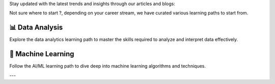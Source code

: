 .. raw:: html

    <div style="text-align: center; margin-top: 20px;">
        <img src="_static/hero-image.jpg" alt="Hero Image" style="max-width: 100%; height: auto; border-radius: 10px;">
    </div>

.. raw:: html

    <div padding: 20px; border-radius: 10px;">
        <h2 style="color: #007acc; text-align: center;">About this website</h2>
        <p style="color: #333; font-size: 16px;">Welcome to our comprehensive learning portal! Here, you will find meticulously curated notes on a wide range of technical topics, including Python, Data Science, AI/ML (Generative AI), and much more. This platform aims to provide you with the best resources to kickstart your learning journey.</p>
        <p style="color: #333; font-size: 16px;">All our notes are executable Jupyter notebooks, which means you can run them directly on this website by clicking the 🚀 icon. This feature allows you to experiment and learn interactively.</p>
        <p style="color: #333; font-size: 16px;">Our notes are organized into four main sections to help guide your learning:</p>
    </div>

.. raw:: html

    <h2 style="text-align: center; color: #007acc;">Learning modules</h2>

.. grid:: 1 2 2 3
    :gutter: 2

    .. grid-item-card:: Python
        :link: _build/html/content/essentials/intro_python.html
        :img-top: _static/module1.jpg

        Learn the basics of Python programming.

    .. grid-item-card:: Module 2 💡
        :link: module2.html
        :img-top: _static/module2.jpg
        

        Dive into advanced Python techniques.

    .. grid-item-card:: Module 3 📊
        :link: module3.html
        :img-top: _static/module3.jpg
        

        Introduction to Data Science.

    .. grid-item-card:: Module 4 🤖
        :link: module4.html
        :img-top: _static/module4.jpg
        

        Machine Learning Fundamentals.

    .. grid-item-card:: Module 5 🧠
        :link: module5.html
        :img-top: _static/module5.jpg
        

        Deep Learning Concepts.

    .. grid-item-card:: Module 6 🌐
        :link: module6.html
        :img-top: _static/module6.jpg
        

        Web Development with Django.

    .. grid-item-card:: Module 7 🔧
        :link: module7.html
        :img-top: _static/module7.jpg
        

        Building REST APIs.

    .. grid-item-card:: Module 8 ⚙️
        :link: module8.html
        :img-top: _static/module8.jpg
        

        DevOps and Continuous Integration.

    .. grid-item-card:: Module 9 ☁️
        :link: module9.html
        :img-top: _static/module9.jpg
        

        Cloud Computing Essentials.

    .. grid-item-card:: Module 10 📈
        :link: module10.html
        :img-top: _static/module10.jpg
        

        Big Data Analytics.


.. raw:: html

    <h2 style="text-align: center; color: #007acc;">Articles and blogs</h2>

Stay updated with the latest trends and insights through our articles and blogs:

.. grid:: 1 2 2 3
    :gutter: 2

    .. grid-item-card:: Article 1 📰
        :link: article1.html
        :img-top: _static/article1.jpg

        Latest trends in AI.

    .. grid-item-card:: Article 2 🔐
        :link: article2.html
        :img-top: _static/article2.jpg

        The future of data privacy.

    .. grid-item-card:: Article 3 💡
        :link: article3.html
        :img-top: _static/article3.jpg

        Innovations in machine learning.

    .. grid-item-card:: Article 4 ⚖️
        :link: article4.html
        :img-top: _static/article4.jpg

        Ethical considerations in AI development.

    .. grid-item-card:: All Blogs 📚
        :link: blogs.html
        :img-top: _static/blogs.jpg

        Browse all our insightful blog posts.


.. raw:: html

    <h2 style="text-align: center; color: #007acc;">Learning paths</h2>

Not sure where to start ?, depending on your career stream, we have curated various learning paths to start from.

📊 **Data Analysis**
--------------------
Explore the data analytics learning path to master the skills required to analyze and interpret data effectively.

.. raw:: html

    <div style="text-align: center; margin-top: 20px;">
        <iframe width="100%" height="400" frameborder="0" src="https://www.mindmeister.com/maps/public_map_shell/3288360362/data-analytics-learning-path?width=600&height=400&z=auto&live_update=1&no_share=1&no_logo=1" scrolling="no" style="overflow:hidden;margin-bottom:5px; border-radius: 10px;"></iframe>
    </div>

🤖 **Machine Learning**
----------------------
Follow the AI/ML learning path to dive deep into machine learning algorithms and techniques.

.. raw:: html

    <div style="text-align: center; margin-top: 20px;">
        <iframe width="100%" height="400" frameborder="0" src="https://www.mindmeister.com/maps/public_map_shell/3288254862/ai-ml-learning-path?width=600&height=400&z=auto&no_share=1&no_logo=1" scrolling="no" style="overflow:hidden;margin-bottom:5px; border-radius: 10px;"></iframe>
    </div>

---

.. raw:: html

    <footer style="text-align: center; margin-top: 40px; background-color: #f0f8ff; padding: 10px; border-radius: 10px;">
        &copy; 2024 Your Company Name. All rights reserved.
    </footer>
